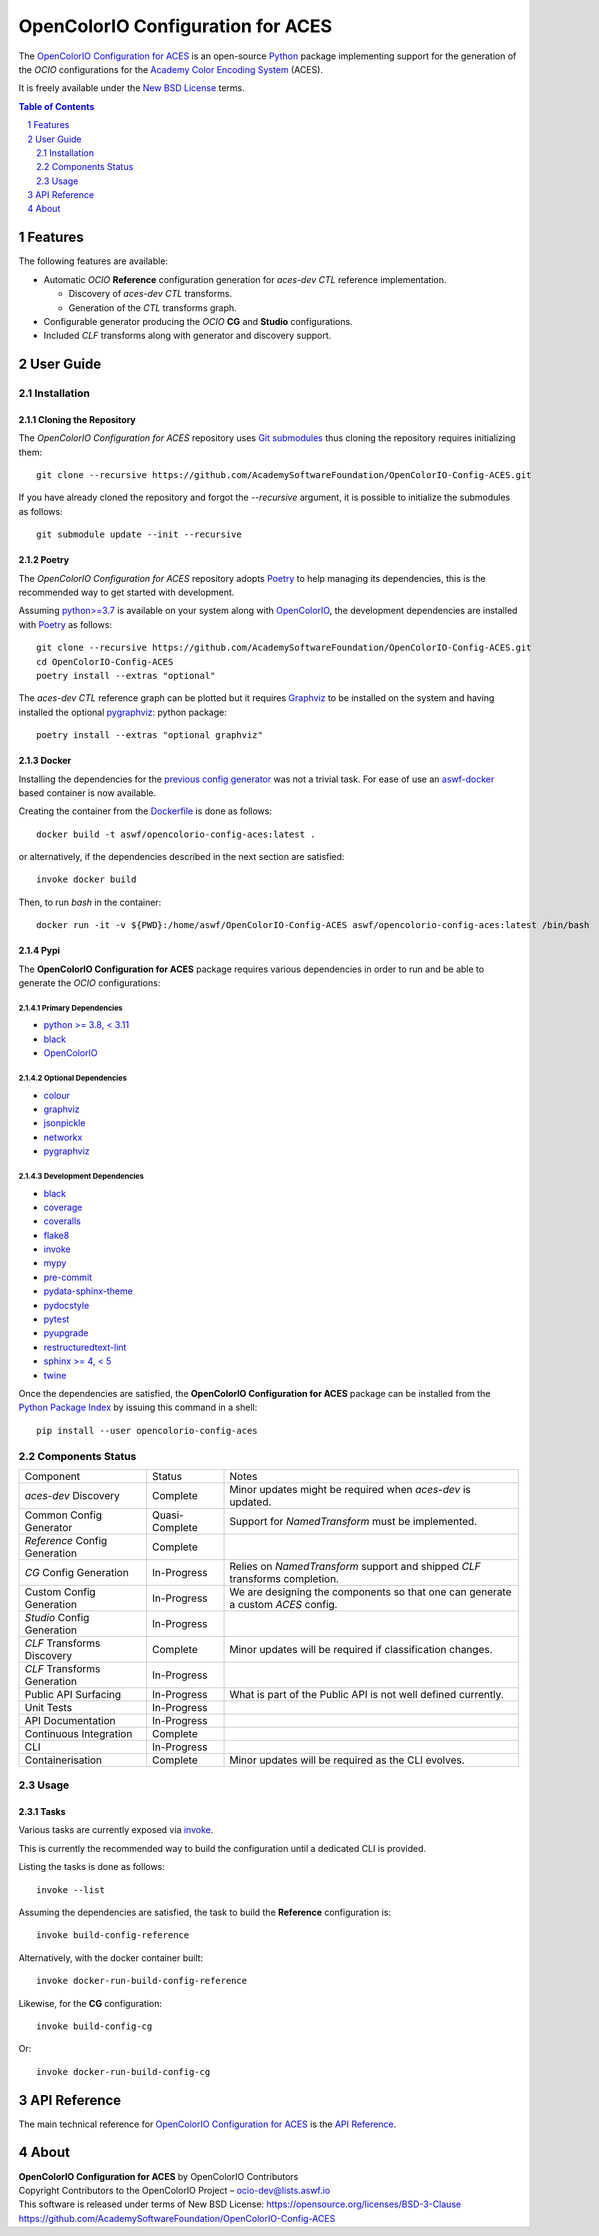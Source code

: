 ..
  SPDX-License-Identifier: CC-BY-4.0
  Copyright Contributors to the OpenColorIO Project.

OpenColorIO Configuration for ACES
==================================

..  image:: https://via.placeholder.com/720x320.png?text=WARNING: This+repository+is+under+construction!

The `OpenColorIO Configuration for ACES <https://github.com/AcademySoftwareFoundation/OpenColorIO-Config-ACES/>`__
is an open-source `Python <https://www.python.org/>`__ package implementing
support for the generation of the *OCIO* configurations for the
`Academy Color Encoding System <https://www.oscars.org/science-technology/sci-tech-projects/aces>`__
(ACES).

It is freely available under the
`New BSD License <https://opensource.org/licenses/BSD-3-Clause>`__ terms.

.. contents:: **Table of Contents**
    :backlinks: none
    :depth: 2

.. sectnum::

Features
--------

The following features are available:

-   Automatic *OCIO* **Reference** configuration generation for *aces-dev*
    *CTL* reference implementation.

    - Discovery of *aces-dev* *CTL* transforms.
    - Generation of the *CTL* transforms graph.

-   Configurable generator producing the *OCIO* **CG** and **Studio**
    configurations.
-   Included *CLF* transforms along with generator and discovery support.

User Guide
----------

Installation
^^^^^^^^^^^^

Cloning the Repository
~~~~~~~~~~~~~~~~~~~~~~

The *OpenColorIO Configuration for ACES* repository uses `Git submodules <https://git-scm.com/book/en/v2/Git-Tools-Submodules>`__
thus cloning the repository requires initializing them::

    git clone --recursive https://github.com/AcademySoftwareFoundation/OpenColorIO-Config-ACES.git

If you have already cloned the repository and forgot the `--recursive`
argument, it is possible to initialize the submodules as follows::

    git submodule update --init --recursive

Poetry
~~~~~~

The *OpenColorIO Configuration for ACES* repository adopts `Poetry <https://poetry.eustace.io>`__
to help managing its dependencies, this is the recommended way to get started
with development.

Assuming `python>=3.7 <https://www.python.org/download/releases/>`__ is
available on your system along with `OpenColorIO <https://opencolorio.org/>`__,
the development dependencies are installed with `Poetry <https://poetry.eustace.io>`__
as follows::

    git clone --recursive https://github.com/AcademySoftwareFoundation/OpenColorIO-Config-ACES.git
    cd OpenColorIO-Config-ACES
    poetry install --extras "optional"

The *aces-dev* *CTL* reference graph can be plotted but it requires `Graphviz <https://graphviz.org/>`__
to be installed on the system and having installed the optional `pygraphviz <https://pypi.org/project/pygraphviz/>`__:
python package::

    poetry install --extras "optional graphviz"

Docker
~~~~~~

Installing the dependencies for the `previous config generator <https://github.com/imageworks/OpenColorIO-Configs>`__
was not a trivial task. For ease of use an `aswf-docker <https://github.com/AcademySoftwareFoundation/aswf-docker>`__
based container is now available.

Creating the container from the `Dockerfile <https://docs.docker.com/engine/reference/builder/>`__
is done as follows::

    docker build -t aswf/opencolorio-config-aces:latest .

or alternatively, if the dependencies described in the next section are
satisfied::

    invoke docker build

Then, to run *bash* in the container::

    docker run -it -v ${PWD}:/home/aswf/OpenColorIO-Config-ACES aswf/opencolorio-config-aces:latest /bin/bash

Pypi
~~~~

The **OpenColorIO Configuration for ACES** package requires various
dependencies in order to run and be able to generate the *OCIO* configurations:

Primary Dependencies
********************

-   `python >= 3.8, < 3.11 <https://www.python.org/download/releases/>`__
-   `black <https://pypi.org/project/black/>`__
-   `OpenColorIO <https://opencolorio.org/>`__

Optional Dependencies
*********************

-   `colour <https://www.colour-science.org/>`__
-   `graphviz <https://www.graphviz.org/>`__
-   `jsonpickle <https://jsonpickle.github.io/>`__
-   `networkx <https://pypi.org/project/networkx/>`__
-   `pygraphviz <https://pypi.org/project/pygraphviz/>`__

Development Dependencies
************************

-   `black <https://pypi.org/project/black/>`__
-   `coverage <https://pypi.org/project/coverage/>`__
-   `coveralls <https://pypi.org/project/coveralls/>`__
-   `flake8 <https://pypi.org/project/flake8/>`__
-   `invoke <https://pypi.org/project/invoke/>`__
-   `mypy <https://pypi.org/project/mypy/>`__
-   `pre-commit <https://pypi.org/project/pre-commit/>`__
-   `pydata-sphinx-theme <https://pypi.org/project/pydata-sphinx-theme/>`__
-   `pydocstyle <https://pypi.org/project/pydocstyle/>`__
-   `pytest <https://pypi.org/project/pytest/>`__
-   `pyupgrade <https://pypi.org/project/pyupgrade/>`__
-   `restructuredtext-lint <https://pypi.org/project/restructuredtext-lint/>`__
-   `sphinx >= 4, < 5 <https://pypi.org/project/Sphinx/>`__
-   `twine <https://pypi.org/project/twine/>`__

Once the dependencies are satisfied, the **OpenColorIO Configuration for ACES**
package can be installed from the `Python Package Index <http://pypi.python.org/pypi/opencolorio-config-aces>`__
by issuing this command in a shell::

    pip install --user opencolorio-config-aces

Components Status
^^^^^^^^^^^^^^^^^

+-------------------------------+----------------+----------------------------------------------------------------------------------+
| Component                     | Status         | Notes                                                                            |
+-------------------------------+----------------+----------------------------------------------------------------------------------+
| *aces-dev* Discovery          | Complete       | Minor updates might be required when *aces-dev* is updated.                      |
+-------------------------------+----------------+----------------------------------------------------------------------------------+
| Common Config Generator       | Quasi-Complete | Support for *NamedTransform* must be implemented.                                |
+-------------------------------+----------------+----------------------------------------------------------------------------------+
| *Reference* Config Generation | Complete       |                                                                                  |
+-------------------------------+----------------+----------------------------------------------------------------------------------+
| *CG* Config Generation        | In-Progress    | Relies on *NamedTransform* support and shipped *CLF* transforms completion.      |
+-------------------------------+----------------+----------------------------------------------------------------------------------+
| Custom Config Generation      | In-Progress    | We are designing the components so that one can generate a custom *ACES* config. |
+-------------------------------+----------------+----------------------------------------------------------------------------------+
| *Studio* Config Generation    | In-Progress    |                                                                                  |
+-------------------------------+----------------+----------------------------------------------------------------------------------+
| *CLF* Transforms Discovery    | Complete       | Minor updates will be required if classification changes.                        |
+-------------------------------+----------------+----------------------------------------------------------------------------------+
| *CLF* Transforms Generation   | In-Progress    |                                                                                  |
+-------------------------------+----------------+----------------------------------------------------------------------------------+
| Public API Surfacing          | In-Progress    | What is part of the Public API is not well defined currently.                    |
+-------------------------------+----------------+----------------------------------------------------------------------------------+
| Unit Tests                    | In-Progress    |                                                                                  |
+-------------------------------+----------------+----------------------------------------------------------------------------------+
| API Documentation             | In-Progress    |                                                                                  |
+-------------------------------+----------------+----------------------------------------------------------------------------------+
| Continuous Integration        | Complete       |                                                                                  |
+-------------------------------+----------------+----------------------------------------------------------------------------------+
| CLI                           | In-Progress    |                                                                                  |
+-------------------------------+----------------+----------------------------------------------------------------------------------+
| Containerisation              | Complete       | Minor updates will be required as the CLI evolves.                               |
+-------------------------------+----------------+----------------------------------------------------------------------------------+

Usage
^^^^^

Tasks
~~~~~

Various tasks are currently exposed via `invoke <https://pypi.org/project/invoke/>`__.

This is currently the recommended way to build the configuration until a
dedicated CLI is provided.

Listing the tasks is done as follows::

    invoke --list

Assuming the dependencies are satisfied, the task to build the **Reference**
configuration is::

    invoke build-config-reference

Alternatively, with the docker container built::

    invoke docker-run-build-config-reference

Likewise, for the **CG** configuration::

    invoke build-config-cg

Or::

    invoke docker-run-build-config-cg

API Reference
-------------

The main technical reference for `OpenColorIO Configuration for ACES <https://github.com/AcademySoftwareFoundation/OpenColorIO-Config-ACES>`__
is the `API Reference <https://opencolorio-config-aces.readthedocs.io/>`__.

About
-----

| **OpenColorIO Configuration for ACES** by OpenColorIO Contributors
| Copyright Contributors to the OpenColorIO Project – `ocio-dev@lists.aswf.io <ocio-dev@lists.aswf.io>`__
| This software is released under terms of New BSD License: https://opensource.org/licenses/BSD-3-Clause
| `https://github.com/AcademySoftwareFoundation/OpenColorIO-Config-ACES <https://github.com/AcademySoftwareFoundation/OpenColorIO-Config-ACES>`__
